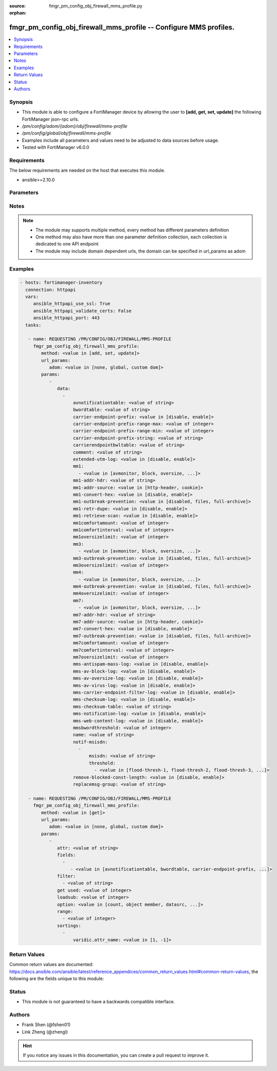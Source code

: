 :source: fmgr_pm_config_obj_firewall_mms_profile.py

:orphan:

.. _fmgr_pm_config_obj_firewall_mms_profile:

fmgr_pm_config_obj_firewall_mms_profile -- Configure MMS profiles.
++++++++++++++++++++++++++++++++++++++++++++++++++++++++++++++++++

.. versionadded:: 2.10

.. contents::
   :local:
   :depth: 1


Synopsis
--------

- This module is able to configure a FortiManager device by allowing the user to **[add, get, set, update]** the following FortiManager json-rpc urls.
- `/pm/config/adom/{adom}/obj/firewall/mms-profile`
- `/pm/config/global/obj/firewall/mms-profile`
- Examples include all parameters and values need to be adjusted to data sources before usage.
- Tested with FortiManager v6.0.0


Requirements
------------
The below requirements are needed on the host that executes this module.

- ansible>=2.10.0



Parameters
----------

.. raw:: html

 <ul>
 <li><span class="li-head">url_params</span> - parameters in url path <span class="li-normal">type: dict</span> <span class="li-required">required: true</span></li>
 <ul class="ul-self">
 <li><span class="li-head">adom</span> - the domain prefix <span class="li-normal">type: str</span> <span class="li-normal"> choices: none, global, custom dom</span></li>
 </ul>
 <li><span class="li-head">parameters for method: [add, set, update]</span> - Configure MMS profiles.</li>
 <ul class="ul-self">
 <li><span class="li-head">data</span> - No description for the parameter <span class="li-normal">type: array</span> <ul class="ul-self">
 <li><span class="li-head">avnotificationtable</span> - AntiVirus notification table ID. <span class="li-normal">type: str</span> </li>
 <li><span class="li-head">bwordtable</span> - MMS banned word table ID. <span class="li-normal">type: str</span> </li>
 <li><span class="li-head">carrier-endpoint-prefix</span> - Enable/disable prefixing of end point values. <span class="li-normal">type: str</span>  <span class="li-normal">choices: [disable, enable]</span> </li>
 <li><span class="li-head">carrier-endpoint-prefix-range-max</span> - Maximum length of end point value that can be prefixed (1 - 48). <span class="li-normal">type: int</span> </li>
 <li><span class="li-head">carrier-endpoint-prefix-range-min</span> - Minimum end point length to be prefixed (1 - 48). <span class="li-normal">type: int</span> </li>
 <li><span class="li-head">carrier-endpoint-prefix-string</span> - String with which to prefix End point values. <span class="li-normal">type: str</span> </li>
 <li><span class="li-head">carrierendpointbwltable</span> - Carrier end point filter table ID. <span class="li-normal">type: str</span> </li>
 <li><span class="li-head">comment</span> - Comment. <span class="li-normal">type: str</span> </li>
 <li><span class="li-head">extended-utm-log</span> - Enable/disable detailed UTM log messages. <span class="li-normal">type: str</span>  <span class="li-normal">choices: [disable, enable]</span> </li>
 <li><span class="li-head">mm1</span> - No description for the parameter <span class="li-normal">type: array</span> <ul class="ul-self">
 <li><span class="li-head">{no-name}</span> - No description for the parameter <span class="li-normal">type: str</span>  <span class="li-normal">choices: [avmonitor, block, oversize, quarantine, scan, avquery, bannedword, no-content-summary, archive-summary, archive-full, carrier-endpoint-bwl, remove-blocked, chunkedbypass, clientcomfort, servercomfort, strict-file, mms-checksum]</span> </li>
 </ul>
 <li><span class="li-head">mm1-addr-hdr</span> - HTTP header field (for MM1) containing user address. <span class="li-normal">type: str</span> </li>
 <li><span class="li-head">mm1-addr-source</span> - Source for MM1 user address. <span class="li-normal">type: str</span>  <span class="li-normal">choices: [http-header, cookie]</span> </li>
 <li><span class="li-head">mm1-convert-hex</span> - Enable/disable converting user address from HEX string for MM1. <span class="li-normal">type: str</span>  <span class="li-normal">choices: [disable, enable]</span> </li>
 <li><span class="li-head">mm1-outbreak-prevention</span> - Enable FortiGuard Virus Outbreak Prevention service. <span class="li-normal">type: str</span>  <span class="li-normal">choices: [disabled, files, full-archive]</span> </li>
 <li><span class="li-head">mm1-retr-dupe</span> - Enable/disable duplicate scanning of MM1 retr. <span class="li-normal">type: str</span>  <span class="li-normal">choices: [disable, enable]</span> </li>
 <li><span class="li-head">mm1-retrieve-scan</span> - Enable/disable scanning on MM1 retrieve configuration messages. <span class="li-normal">type: str</span>  <span class="li-normal">choices: [disable, enable]</span> </li>
 <li><span class="li-head">mm1comfortamount</span> - MM1 comfort amount (0 - 4294967295). <span class="li-normal">type: int</span> </li>
 <li><span class="li-head">mm1comfortinterval</span> - MM1 comfort interval (0 - 4294967295). <span class="li-normal">type: int</span> </li>
 <li><span class="li-head">mm1oversizelimit</span> - Maximum file size to scan (1 - 819200 kB). <span class="li-normal">type: int</span> </li>
 <li><span class="li-head">mm3</span> - No description for the parameter <span class="li-normal">type: array</span> <ul class="ul-self">
 <li><span class="li-head">{no-name}</span> - No description for the parameter <span class="li-normal">type: str</span>  <span class="li-normal">choices: [avmonitor, block, oversize, quarantine, scan, avquery, bannedword, no-content-summary, archive-summary, archive-full, carrier-endpoint-bwl, remove-blocked, fragmail, splice, mms-checksum]</span> </li>
 </ul>
 <li><span class="li-head">mm3-outbreak-prevention</span> - Enable FortiGuard Virus Outbreak Prevention service. <span class="li-normal">type: str</span>  <span class="li-normal">choices: [disabled, files, full-archive]</span> </li>
 <li><span class="li-head">mm3oversizelimit</span> - Maximum file size to scan (1 - 819200 kB). <span class="li-normal">type: int</span> </li>
 <li><span class="li-head">mm4</span> - No description for the parameter <span class="li-normal">type: array</span> <ul class="ul-self">
 <li><span class="li-head">{no-name}</span> - No description for the parameter <span class="li-normal">type: str</span>  <span class="li-normal">choices: [avmonitor, block, oversize, quarantine, scan, avquery, bannedword, no-content-summary, archive-summary, archive-full, carrier-endpoint-bwl, remove-blocked, fragmail, splice, mms-checksum]</span> </li>
 </ul>
 <li><span class="li-head">mm4-outbreak-prevention</span> - Enable FortiGuard Virus Outbreak Prevention service. <span class="li-normal">type: str</span>  <span class="li-normal">choices: [disabled, files, full-archive]</span> </li>
 <li><span class="li-head">mm4oversizelimit</span> - Maximum file size to scan (1 - 819200 kB). <span class="li-normal">type: int</span> </li>
 <li><span class="li-head">mm7</span> - No description for the parameter <span class="li-normal">type: array</span> <ul class="ul-self">
 <li><span class="li-head">{no-name}</span> - No description for the parameter <span class="li-normal">type: str</span>  <span class="li-normal">choices: [avmonitor, block, oversize, quarantine, scan, avquery, bannedword, no-content-summary, archive-summary, archive-full, carrier-endpoint-bwl, remove-blocked, chunkedbypass, clientcomfort, servercomfort, strict-file, mms-checksum]</span> </li>
 </ul>
 <li><span class="li-head">mm7-addr-hdr</span> - HTTP header field (for MM7) containing user address. <span class="li-normal">type: str</span> </li>
 <li><span class="li-head">mm7-addr-source</span> - Source for MM7 user address. <span class="li-normal">type: str</span>  <span class="li-normal">choices: [http-header, cookie]</span> </li>
 <li><span class="li-head">mm7-convert-hex</span> - Enable/disable conversion of user address from HEX string for MM7. <span class="li-normal">type: str</span>  <span class="li-normal">choices: [disable, enable]</span> </li>
 <li><span class="li-head">mm7-outbreak-prevention</span> - Enable FortiGuard Virus Outbreak Prevention service. <span class="li-normal">type: str</span>  <span class="li-normal">choices: [disabled, files, full-archive]</span> </li>
 <li><span class="li-head">mm7comfortamount</span> - MM7 comfort amount (0 - 4294967295). <span class="li-normal">type: int</span> </li>
 <li><span class="li-head">mm7comfortinterval</span> - MM7 comfort interval (0 - 4294967295). <span class="li-normal">type: int</span> </li>
 <li><span class="li-head">mm7oversizelimit</span> - Maximum file size to scan (1 - 819200 kB). <span class="li-normal">type: int</span> </li>
 <li><span class="li-head">mms-antispam-mass-log</span> - Enable/disable logging for MMS antispam mass. <span class="li-normal">type: str</span>  <span class="li-normal">choices: [disable, enable]</span> </li>
 <li><span class="li-head">mms-av-block-log</span> - Enable/disable logging for MMS antivirus file blocking. <span class="li-normal">type: str</span>  <span class="li-normal">choices: [disable, enable]</span> </li>
 <li><span class="li-head">mms-av-oversize-log</span> - Enable/disable logging for MMS antivirus oversize file blocking. <span class="li-normal">type: str</span>  <span class="li-normal">choices: [disable, enable]</span> </li>
 <li><span class="li-head">mms-av-virus-log</span> - Enable/disable logging for MMS antivirus scanning. <span class="li-normal">type: str</span>  <span class="li-normal">choices: [disable, enable]</span> </li>
 <li><span class="li-head">mms-carrier-endpoint-filter-log</span> - Enable/disable logging for MMS end point filter blocking. <span class="li-normal">type: str</span>  <span class="li-normal">choices: [disable, enable]</span> </li>
 <li><span class="li-head">mms-checksum-log</span> - Enable/disable MMS content checksum logging. <span class="li-normal">type: str</span>  <span class="li-normal">choices: [disable, enable]</span> </li>
 <li><span class="li-head">mms-checksum-table</span> - MMS content checksum table ID. <span class="li-normal">type: str</span> </li>
 <li><span class="li-head">mms-notification-log</span> - Enable/disable logging for MMS notification messages. <span class="li-normal">type: str</span>  <span class="li-normal">choices: [disable, enable]</span> </li>
 <li><span class="li-head">mms-web-content-log</span> - Enable/disable logging for MMS web content blocking. <span class="li-normal">type: str</span>  <span class="li-normal">choices: [disable, enable]</span> </li>
 <li><span class="li-head">mmsbwordthreshold</span> - MMS banned word threshold. <span class="li-normal">type: int</span> </li>
 <li><span class="li-head">name</span> - Profile name. <span class="li-normal">type: str</span> </li>
 <li><span class="li-head">notif-msisdn</span> - No description for the parameter <span class="li-normal">type: array</span> <ul class="ul-self">
 <li><span class="li-head">msisdn</span> - Recipient MSISDN. <span class="li-normal">type: str</span> </li>
 <li><span class="li-head">threshold</span> - No description for the parameter <span class="li-normal">type: array</span> <ul class="ul-self">
 <li><span class="li-head">{no-name}</span> - No description for the parameter <span class="li-normal">type: str</span>  <span class="li-normal">choices: [flood-thresh-1, flood-thresh-2, flood-thresh-3, dupe-thresh-1, dupe-thresh-2, dupe-thresh-3]</span> </li>
 </ul>
 </ul>
 <li><span class="li-head">remove-blocked-const-length</span> - Enable/disable MMS replacement of blocked file constant length. <span class="li-normal">type: str</span>  <span class="li-normal">choices: [disable, enable]</span> </li>
 <li><span class="li-head">replacemsg-group</span> - Replacement message group. <span class="li-normal">type: str</span> </li>
 </ul>
 </ul>
 <li><span class="li-head">parameters for method: [get]</span> - Configure MMS profiles.</li>
 <ul class="ul-self">
 <li><span class="li-head">attr</span> - The name of the attribute to retrieve its datasource. <span class="li-normal">type: str</span> </li>
 <li><span class="li-head">fields</span> - No description for the parameter <span class="li-normal">type: array</span> <ul class="ul-self">
 <li><span class="li-head">{no-name}</span> - No description for the parameter <span class="li-normal">type: array</span> <ul class="ul-self">
 <li><span class="li-head">{no-name}</span> - No description for the parameter <span class="li-normal">type: str</span>  <span class="li-normal">choices: [avnotificationtable, bwordtable, carrier-endpoint-prefix, carrier-endpoint-prefix-range-max, carrier-endpoint-prefix-range-min, carrier-endpoint-prefix-string, carrierendpointbwltable, comment, extended-utm-log, mm1, mm1-addr-hdr, mm1-addr-source, mm1-convert-hex, mm1-outbreak-prevention, mm1-retr-dupe, mm1-retrieve-scan, mm1comfortamount, mm1comfortinterval, mm1oversizelimit, mm3, mm3-outbreak-prevention, mm3oversizelimit, mm4, mm4-outbreak-prevention, mm4oversizelimit, mm7, mm7-addr-hdr, mm7-addr-source, mm7-convert-hex, mm7-outbreak-prevention, mm7comfortamount, mm7comfortinterval, mm7oversizelimit, mms-antispam-mass-log, mms-av-block-log, mms-av-oversize-log, mms-av-virus-log, mms-carrier-endpoint-filter-log, mms-checksum-log, mms-checksum-table, mms-notification-log, mms-web-content-log, mmsbwordthreshold, name, remove-blocked-const-length, replacemsg-group]</span> </li>
 </ul>
 </ul>
 <li><span class="li-head">filter</span> - No description for the parameter <span class="li-normal">type: array</span> <ul class="ul-self">
 <li><span class="li-head">{no-name}</span> - No description for the parameter <span class="li-normal">type: str</span> </li>
 </ul>
 <li><span class="li-head">get used</span> - No description for the parameter <span class="li-normal">type: int</span> </li>
 <li><span class="li-head">loadsub</span> - Enable or disable the return of any sub-objects. <span class="li-normal">type: int</span> </li>
 <li><span class="li-head">option</span> - Set fetch option for the request. <span class="li-normal">type: str</span>  <span class="li-normal">choices: [count, object member, datasrc, get reserved, syntax]</span> </li>
 <li><span class="li-head">range</span> - No description for the parameter <span class="li-normal">type: array</span> <ul class="ul-self">
 <li><span class="li-head">{no-name}</span> - No description for the parameter <span class="li-normal">type: int</span> </li>
 </ul>
 <li><span class="li-head">sortings</span> - No description for the parameter <span class="li-normal">type: array</span> <ul class="ul-self">
 <li><span class="li-head">{attr_name}</span> - No description for the parameter <span class="li-normal">type: int</span>  <span class="li-normal">choices: [1, -1]</span> </li>
 </ul>
 </ul>
 </ul>






Notes
-----
.. note::

   - The module may supports multiple method, every method has different parameters definition

   - One method may also have more than one parameter definition collection, each collection is dedicated to one API endpoint

   - The module may include domain dependent urls, the domain can be specified in url_params as adom

Examples
--------

.. code-block:: yaml+jinja

 - hosts: fortimanager-inventory
   connection: httpapi
   vars:
      ansible_httpapi_use_ssl: True
      ansible_httpapi_validate_certs: False
      ansible_httpapi_port: 443
   tasks:

    - name: REQUESTING /PM/CONFIG/OBJ/FIREWALL/MMS-PROFILE
      fmgr_pm_config_obj_firewall_mms_profile:
         method: <value in [add, set, update]>
         url_params:
            adom: <value in [none, global, custom dom]>
         params:
            -
               data:
                 -
                     avnotificationtable: <value of string>
                     bwordtable: <value of string>
                     carrier-endpoint-prefix: <value in [disable, enable]>
                     carrier-endpoint-prefix-range-max: <value of integer>
                     carrier-endpoint-prefix-range-min: <value of integer>
                     carrier-endpoint-prefix-string: <value of string>
                     carrierendpointbwltable: <value of string>
                     comment: <value of string>
                     extended-utm-log: <value in [disable, enable]>
                     mm1:
                       - <value in [avmonitor, block, oversize, ...]>
                     mm1-addr-hdr: <value of string>
                     mm1-addr-source: <value in [http-header, cookie]>
                     mm1-convert-hex: <value in [disable, enable]>
                     mm1-outbreak-prevention: <value in [disabled, files, full-archive]>
                     mm1-retr-dupe: <value in [disable, enable]>
                     mm1-retrieve-scan: <value in [disable, enable]>
                     mm1comfortamount: <value of integer>
                     mm1comfortinterval: <value of integer>
                     mm1oversizelimit: <value of integer>
                     mm3:
                       - <value in [avmonitor, block, oversize, ...]>
                     mm3-outbreak-prevention: <value in [disabled, files, full-archive]>
                     mm3oversizelimit: <value of integer>
                     mm4:
                       - <value in [avmonitor, block, oversize, ...]>
                     mm4-outbreak-prevention: <value in [disabled, files, full-archive]>
                     mm4oversizelimit: <value of integer>
                     mm7:
                       - <value in [avmonitor, block, oversize, ...]>
                     mm7-addr-hdr: <value of string>
                     mm7-addr-source: <value in [http-header, cookie]>
                     mm7-convert-hex: <value in [disable, enable]>
                     mm7-outbreak-prevention: <value in [disabled, files, full-archive]>
                     mm7comfortamount: <value of integer>
                     mm7comfortinterval: <value of integer>
                     mm7oversizelimit: <value of integer>
                     mms-antispam-mass-log: <value in [disable, enable]>
                     mms-av-block-log: <value in [disable, enable]>
                     mms-av-oversize-log: <value in [disable, enable]>
                     mms-av-virus-log: <value in [disable, enable]>
                     mms-carrier-endpoint-filter-log: <value in [disable, enable]>
                     mms-checksum-log: <value in [disable, enable]>
                     mms-checksum-table: <value of string>
                     mms-notification-log: <value in [disable, enable]>
                     mms-web-content-log: <value in [disable, enable]>
                     mmsbwordthreshold: <value of integer>
                     name: <value of string>
                     notif-msisdn:
                       -
                           msisdn: <value of string>
                           threshold:
                             - <value in [flood-thresh-1, flood-thresh-2, flood-thresh-3, ...]>
                     remove-blocked-const-length: <value in [disable, enable]>
                     replacemsg-group: <value of string>

    - name: REQUESTING /PM/CONFIG/OBJ/FIREWALL/MMS-PROFILE
      fmgr_pm_config_obj_firewall_mms_profile:
         method: <value in [get]>
         url_params:
            adom: <value in [none, global, custom dom]>
         params:
            -
               attr: <value of string>
               fields:
                 -
                    - <value in [avnotificationtable, bwordtable, carrier-endpoint-prefix, ...]>
               filter:
                 - <value of string>
               get used: <value of integer>
               loadsub: <value of integer>
               option: <value in [count, object member, datasrc, ...]>
               range:
                 - <value of integer>
               sortings:
                 -
                     varidic.attr_name: <value in [1, -1]>



Return Values
-------------


Common return values are documented: https://docs.ansible.com/ansible/latest/reference_appendices/common_return_values.html#common-return-values, the following are the fields unique to this module:


.. raw:: html

 <ul>
 <li><span class="li-return"> return values for method: [add, set, update]</span> </li>
 <ul class="ul-self">
 <li><span class="li-return">status</span>
 - No description for the parameter <span class="li-normal">type: dict</span> <ul class="ul-self">
 <li> <span class="li-return"> code </span> - No description for the parameter <span class="li-normal">type: int</span>  </li>
 <li> <span class="li-return"> message </span> - No description for the parameter <span class="li-normal">type: str</span>  </li>
 </ul>
 <li><span class="li-return">url</span>
 - No description for the parameter <span class="li-normal">type: str</span>  <span class="li-normal">example: /pm/config/adom/{adom}/obj/firewall/mms-profile</span>  </li>
 </ul>
 <li><span class="li-return"> return values for method: [get]</span> </li>
 <ul class="ul-self">
 <li><span class="li-return">data</span>
 - No description for the parameter <span class="li-normal">type: array</span> <ul class="ul-self">
 <li> <span class="li-return"> avnotificationtable </span> - AntiVirus notification table ID. <span class="li-normal">type: str</span>  </li>
 <li> <span class="li-return"> bwordtable </span> - MMS banned word table ID. <span class="li-normal">type: str</span>  </li>
 <li> <span class="li-return"> carrier-endpoint-prefix </span> - Enable/disable prefixing of end point values. <span class="li-normal">type: str</span>  </li>
 <li> <span class="li-return"> carrier-endpoint-prefix-range-max </span> - Maximum length of end point value that can be prefixed (1 - 48). <span class="li-normal">type: int</span>  </li>
 <li> <span class="li-return"> carrier-endpoint-prefix-range-min </span> - Minimum end point length to be prefixed (1 - 48). <span class="li-normal">type: int</span>  </li>
 <li> <span class="li-return"> carrier-endpoint-prefix-string </span> - String with which to prefix End point values. <span class="li-normal">type: str</span>  </li>
 <li> <span class="li-return"> carrierendpointbwltable </span> - Carrier end point filter table ID. <span class="li-normal">type: str</span>  </li>
 <li> <span class="li-return"> comment </span> - Comment. <span class="li-normal">type: str</span>  </li>
 <li> <span class="li-return"> extended-utm-log </span> - Enable/disable detailed UTM log messages. <span class="li-normal">type: str</span>  </li>
 <li> <span class="li-return"> mm1 </span> - No description for the parameter <span class="li-normal">type: array</span> <ul class="ul-self">
 <li><span class="li-return">{no-name}</span> - No description for the parameter <span class="li-normal">type: str</span>  </li>
 </ul>
 <li> <span class="li-return"> mm1-addr-hdr </span> - HTTP header field (for MM1) containing user address. <span class="li-normal">type: str</span>  </li>
 <li> <span class="li-return"> mm1-addr-source </span> - Source for MM1 user address. <span class="li-normal">type: str</span>  </li>
 <li> <span class="li-return"> mm1-convert-hex </span> - Enable/disable converting user address from HEX string for MM1. <span class="li-normal">type: str</span>  </li>
 <li> <span class="li-return"> mm1-outbreak-prevention </span> - Enable FortiGuard Virus Outbreak Prevention service. <span class="li-normal">type: str</span>  </li>
 <li> <span class="li-return"> mm1-retr-dupe </span> - Enable/disable duplicate scanning of MM1 retr. <span class="li-normal">type: str</span>  </li>
 <li> <span class="li-return"> mm1-retrieve-scan </span> - Enable/disable scanning on MM1 retrieve configuration messages. <span class="li-normal">type: str</span>  </li>
 <li> <span class="li-return"> mm1comfortamount </span> - MM1 comfort amount (0 - 4294967295). <span class="li-normal">type: int</span>  </li>
 <li> <span class="li-return"> mm1comfortinterval </span> - MM1 comfort interval (0 - 4294967295). <span class="li-normal">type: int</span>  </li>
 <li> <span class="li-return"> mm1oversizelimit </span> - Maximum file size to scan (1 - 819200 kB). <span class="li-normal">type: int</span>  </li>
 <li> <span class="li-return"> mm3 </span> - No description for the parameter <span class="li-normal">type: array</span> <ul class="ul-self">
 <li><span class="li-return">{no-name}</span> - No description for the parameter <span class="li-normal">type: str</span>  </li>
 </ul>
 <li> <span class="li-return"> mm3-outbreak-prevention </span> - Enable FortiGuard Virus Outbreak Prevention service. <span class="li-normal">type: str</span>  </li>
 <li> <span class="li-return"> mm3oversizelimit </span> - Maximum file size to scan (1 - 819200 kB). <span class="li-normal">type: int</span>  </li>
 <li> <span class="li-return"> mm4 </span> - No description for the parameter <span class="li-normal">type: array</span> <ul class="ul-self">
 <li><span class="li-return">{no-name}</span> - No description for the parameter <span class="li-normal">type: str</span>  </li>
 </ul>
 <li> <span class="li-return"> mm4-outbreak-prevention </span> - Enable FortiGuard Virus Outbreak Prevention service. <span class="li-normal">type: str</span>  </li>
 <li> <span class="li-return"> mm4oversizelimit </span> - Maximum file size to scan (1 - 819200 kB). <span class="li-normal">type: int</span>  </li>
 <li> <span class="li-return"> mm7 </span> - No description for the parameter <span class="li-normal">type: array</span> <ul class="ul-self">
 <li><span class="li-return">{no-name}</span> - No description for the parameter <span class="li-normal">type: str</span>  </li>
 </ul>
 <li> <span class="li-return"> mm7-addr-hdr </span> - HTTP header field (for MM7) containing user address. <span class="li-normal">type: str</span>  </li>
 <li> <span class="li-return"> mm7-addr-source </span> - Source for MM7 user address. <span class="li-normal">type: str</span>  </li>
 <li> <span class="li-return"> mm7-convert-hex </span> - Enable/disable conversion of user address from HEX string for MM7. <span class="li-normal">type: str</span>  </li>
 <li> <span class="li-return"> mm7-outbreak-prevention </span> - Enable FortiGuard Virus Outbreak Prevention service. <span class="li-normal">type: str</span>  </li>
 <li> <span class="li-return"> mm7comfortamount </span> - MM7 comfort amount (0 - 4294967295). <span class="li-normal">type: int</span>  </li>
 <li> <span class="li-return"> mm7comfortinterval </span> - MM7 comfort interval (0 - 4294967295). <span class="li-normal">type: int</span>  </li>
 <li> <span class="li-return"> mm7oversizelimit </span> - Maximum file size to scan (1 - 819200 kB). <span class="li-normal">type: int</span>  </li>
 <li> <span class="li-return"> mms-antispam-mass-log </span> - Enable/disable logging for MMS antispam mass. <span class="li-normal">type: str</span>  </li>
 <li> <span class="li-return"> mms-av-block-log </span> - Enable/disable logging for MMS antivirus file blocking. <span class="li-normal">type: str</span>  </li>
 <li> <span class="li-return"> mms-av-oversize-log </span> - Enable/disable logging for MMS antivirus oversize file blocking. <span class="li-normal">type: str</span>  </li>
 <li> <span class="li-return"> mms-av-virus-log </span> - Enable/disable logging for MMS antivirus scanning. <span class="li-normal">type: str</span>  </li>
 <li> <span class="li-return"> mms-carrier-endpoint-filter-log </span> - Enable/disable logging for MMS end point filter blocking. <span class="li-normal">type: str</span>  </li>
 <li> <span class="li-return"> mms-checksum-log </span> - Enable/disable MMS content checksum logging. <span class="li-normal">type: str</span>  </li>
 <li> <span class="li-return"> mms-checksum-table </span> - MMS content checksum table ID. <span class="li-normal">type: str</span>  </li>
 <li> <span class="li-return"> mms-notification-log </span> - Enable/disable logging for MMS notification messages. <span class="li-normal">type: str</span>  </li>
 <li> <span class="li-return"> mms-web-content-log </span> - Enable/disable logging for MMS web content blocking. <span class="li-normal">type: str</span>  </li>
 <li> <span class="li-return"> mmsbwordthreshold </span> - MMS banned word threshold. <span class="li-normal">type: int</span>  </li>
 <li> <span class="li-return"> name </span> - Profile name. <span class="li-normal">type: str</span>  </li>
 <li> <span class="li-return"> notif-msisdn </span> - No description for the parameter <span class="li-normal">type: array</span> <ul class="ul-self">
 <li> <span class="li-return"> msisdn </span> - Recipient MSISDN. <span class="li-normal">type: str</span>  </li>
 <li> <span class="li-return"> threshold </span> - No description for the parameter <span class="li-normal">type: array</span> <ul class="ul-self">
 <li><span class="li-return">{no-name}</span> - No description for the parameter <span class="li-normal">type: str</span>  </li>
 </ul>
 </ul>
 <li> <span class="li-return"> remove-blocked-const-length </span> - Enable/disable MMS replacement of blocked file constant length. <span class="li-normal">type: str</span>  </li>
 <li> <span class="li-return"> replacemsg-group </span> - Replacement message group. <span class="li-normal">type: str</span>  </li>
 </ul>
 <li><span class="li-return">status</span>
 - No description for the parameter <span class="li-normal">type: dict</span> <ul class="ul-self">
 <li> <span class="li-return"> code </span> - No description for the parameter <span class="li-normal">type: int</span>  </li>
 <li> <span class="li-return"> message </span> - No description for the parameter <span class="li-normal">type: str</span>  </li>
 </ul>
 <li><span class="li-return">url</span>
 - No description for the parameter <span class="li-normal">type: str</span>  <span class="li-normal">example: /pm/config/adom/{adom}/obj/firewall/mms-profile</span>  </li>
 </ul>
 </ul>





Status
------

- This module is not guaranteed to have a backwards compatible interface.


Authors
-------

- Frank Shen (@fshen01)
- Link Zheng (@zhengl)


.. hint::

    If you notice any issues in this documentation, you can create a pull request to improve it.



